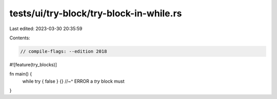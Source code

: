 tests/ui/try-block/try-block-in-while.rs
========================================

Last edited: 2023-03-30 20:35:59

Contents:

.. code-block:: rs

    // compile-flags: --edition 2018

#![feature(try_blocks)]

fn main() {
    while try { false } {}
    //~^ ERROR a `try` block must
}


